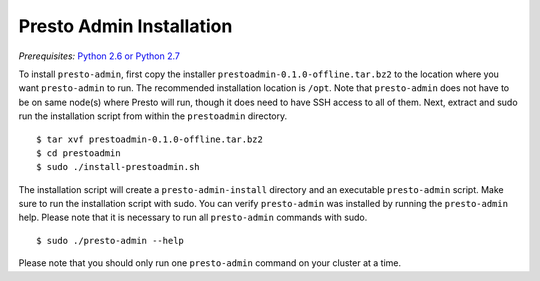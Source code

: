 .. _presto-admin-installation-label:

=========================
Presto Admin Installation
=========================
*Prerequisites:* `Python 2.6 or Python 2.7 <https://www.python.org/downloads>`_


To install ``presto-admin``, first copy the  installer
``prestoadmin-0.1.0-offline.tar.bz2`` to the location where you want
``presto-admin`` to run. The recommended installation location is ``/opt``.
Note that ``presto-admin`` does not have to be on same node(s) where Presto
will run, though it does need to have SSH access to all of them. Next, extract
and sudo run the installation script from within the ``prestoadmin`` directory.
::

 $ tar xvf prestoadmin-0.1.0-offline.tar.bz2
 $ cd prestoadmin
 $ sudo ./install-prestoadmin.sh

The installation script will create a ``presto-admin-install`` directory and an
executable ``presto-admin`` script. Make sure to run the installation script
with sudo. You can verify ``presto-admin`` was installed by running the
``presto-admin`` help.  Please note that it is necessary to run all
``presto-admin`` commands with sudo.
::

 $ sudo ./presto-admin --help

Please note that you should only run one ``presto-admin`` command on your
cluster at a time.